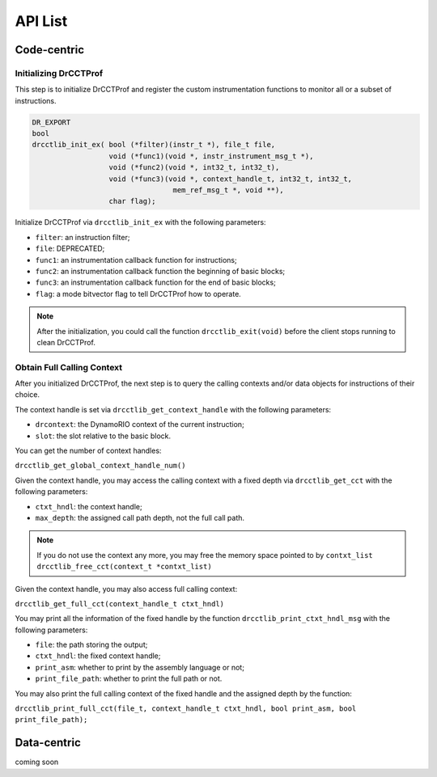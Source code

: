 .. Copyright 2021, Xuhpclab.

******************
API List
******************

======================
Code-centric
======================

^^^^^^^^^^^^^^^^^^^^^^^^^^^^^^^^^^^^^
Initializing DrCCTProf
^^^^^^^^^^^^^^^^^^^^^^^^^^^^^^^^^^^^^

This step is to initialize DrCCTProf and register the custom instrumentation functions to monitor all or a subset of instructions.

.. code-block:: c++

   DR_EXPORT
   bool
   drcctlib_init_ex( bool (*filter)(instr_t *), file_t file,
                     void (*func1)(void *, instr_instrument_msg_t *),
                     void (*func2)(void *, int32_t, int32_t),
                     void (*func3)(void *, context_handle_t, int32_t, int32_t,
                                    mem_ref_msg_t *, void **),
                     char flag);


Initialize DrCCTProf via ``drcctlib_init_ex`` with the following parameters:

- ``filter``: an instruction filter;

- ``file``: DEPRECATED;

- ``func1``: an instrumentation callback function for instructions;

- ``func2``: an instrumentation callback function the beginning of basic blocks;

- ``func3``: an instrumentation callback function for the end of basic blocks;

- ``flag``: a mode bitvector flag to tell DrCCTProf how to operate.

.. note::

   After the initialization, you could call the function ``drcctlib_exit(void)`` before the client stops running to clean DrCCTProf.

^^^^^^^^^^^^^^^^^^^^^^^^^^^^^^^^^^^^^
Obtain Full Calling Context
^^^^^^^^^^^^^^^^^^^^^^^^^^^^^^^^^^^^^

After you initialized DrCCTProf, the next step is to query the calling contexts and/or data objects for instructions of their choice.

The context handle is set via ``drcctlib_get_context_handle`` with the following parameters:

- ``drcontext``: the DynamoRIO context of the current instruction;

- ``slot``: the slot relative to the basic block.

You can get the number of context handles:

``drcctlib_get_global_context_handle_num()``

Given the context handle, you may access the calling context with a fixed depth via ``drcctlib_get_cct`` with the following parameters:

- ``ctxt_hndl``: the context handle;

- ``max_depth``: the assigned call path depth, not the full call path.

.. note::

   If you do not use the context any more, you may free the memory space pointed to by ``contxt_list`` ``drcctlib_free_cct(context_t *contxt_list)``

Given the context handle, you may also access full calling context:

``drcctlib_get_full_cct(context_handle_t ctxt_hndl)``

You may print all the information of the fixed handle by the function ``drcctlib_print_ctxt_hndl_msg`` with the following parameters:

- ``file``: the path storing the output;

- ``ctxt_hndl``: the fixed context handle;

- ``print_asm``: whether to print by the assembly language or not;

- ``print_file_path``: whether to print the full path or not.

You may also print the full calling context of the fixed handle and the assigned depth by the function:

``drcctlib_print_full_cct(file_t, context_handle_t ctxt_hndl, bool print_asm, bool print_file_path);``


======================
Data-centric
======================

coming soon